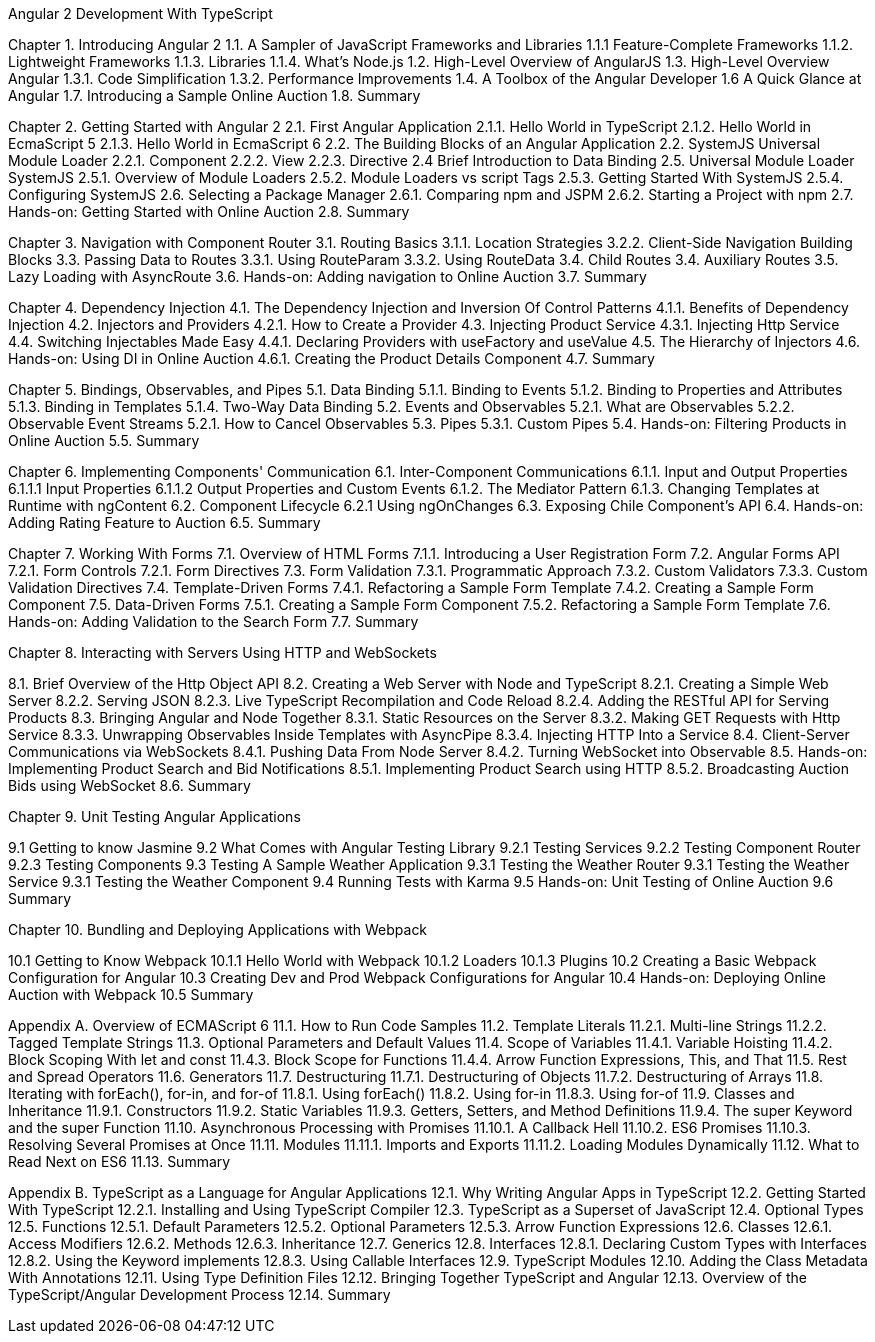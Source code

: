 Angular 2 Development With TypeScript

Chapter 1. Introducing Angular 2
1.1. A Sampler of JavaScript Frameworks and Libraries
1.1.1 Feature-Complete Frameworks
1.1.2. Lightweight Frameworks
1.1.3. Libraries
1.1.4. What’s Node.js
1.2. High-Level Overview of AngularJS
1.3. High-Level Overview Angular 
1.3.1. Code Simplification
1.3.2. Performance Improvements
1.4. A Toolbox of the Angular Developer
1.6  A Quick Glance at Angular
1.7. Introducing a Sample Online Auction
1.8. Summary

Chapter 2. Getting Started with Angular 2
2.1. First Angular Application
2.1.1. Hello World in TypeScript
2.1.2. Hello World in EcmaScript 5
2.1.3. Hello World in EcmaScript 6
2.2. The Building Blocks of an Angular Application
2.2. SystemJS Universal Module Loader
2.2.1. Component
2.2.2. View
2.2.3. Directive
2.4 Brief Introduction to Data Binding
2.5. Universal Module Loader SystemJS
2.5.1. Overview of Module Loaders
2.5.2. Module Loaders vs script Tags
2.5.3. Getting Started With SystemJS
2.5.4. Configuring SystemJS
2.6. Selecting a Package Manager
2.6.1. Comparing npm and JSPM
2.6.2. Starting a Project with npm
2.7. Hands-on: Getting Started with Online Auction
2.8. Summary

Chapter 3. Navigation with Component Router
3.1. Routing Basics
3.1.1. Location Strategies
3.2.2. Client-Side Navigation Building Blocks
3.3. Passing Data to Routes
3.3.1. Using RouteParam
3.3.2. Using RouteData
3.4. Child Routes
3.4. Auxiliary Routes
3.5. Lazy Loading with AsyncRoute
3.6. Hands-on: Adding navigation to Online Auction
3.7. Summary

Chapter 4. Dependency Injection
4.1. The Dependency Injection and Inversion Of Control Patterns
4.1.1. Benefits of Dependency Injection
4.2. Injectors and Providers
4.2.1. How to Create a Provider
4.3. Injecting Product Service
4.3.1. Injecting Http Service
4.4. Switching Injectables Made Easy
4.4.1. Declaring Providers with useFactory and useValue
4.5. The Hierarchy of Injectors
4.6. Hands-on: Using DI in Online Auction
4.6.1. Creating the Product Details Component
4.7. Summary

Chapter 5. Bindings, Observables, and Pipes
5.1. Data Binding
5.1.1. Binding to Events
5.1.2. Binding to Properties and Attributes
5.1.3. Binding in Templates
5.1.4. Two-Way Data Binding
5.2. Events and Observables
5.2.1. What are Observables
5.2.2. Observable Event Streams
5.2.1. How to Cancel Observables
5.3. Pipes
5.3.1. Custom Pipes
5.4. Hands-on: Filtering Products in Online Auction
5.5. Summary

Chapter 6. Implementing Components' Communication
6.1. Inter-Component Communications
6.1.1. Input and Output Properties
6.1.1.1 Input Properties
6.1.1.2  Output Properties and Custom Events
6.1.2. The Mediator Pattern
6.1.3. Changing Templates at Runtime with ngContent
6.2. Component Lifecycle
6.2.1 Using ngOnChanges
6.3. Exposing Chile Component's API
6.4. Hands-on: Adding Rating Feature to Auction
6.5. Summary

Chapter 7. Working With Forms
7.1. Overview of HTML Forms
7.1.1. Introducing a User Registration Form
7.2. Angular Forms API
7.2.1. Form Controls
7.2.1. Form Directives
7.3. Form Validation
7.3.1. Programmatic Approach
7.3.2. Custom Validators
7.3.3. Custom Validation Directives
7.4. Template-Driven Forms
7.4.1. Refactoring a Sample Form Template
7.4.2. Creating a Sample Form Component
7.5. Data-Driven Forms
7.5.1. Creating a Sample Form Component
7.5.2. Refactoring a Sample Form Template
7.6. Hands-on: Adding Validation to the Search Form
7.7. Summary

Chapter 8. Interacting with Servers Using HTTP and WebSockets

8.1. Brief Overview of the Http Object API
8.2. Creating a Web Server with Node and TypeScript
8.2.1. Creating a Simple Web Server
8.2.2. Serving JSON
8.2.3. Live TypeScript Recompilation and Code Reload
8.2.4. Adding the RESTful API for Serving Products
8.3. Bringing Angular and Node Together
8.3.1. Static Resources on the Server
8.3.2. Making GET Requests with Http Service
8.3.3. Unwrapping Observables Inside Templates with AsyncPipe
8.3.4. Injecting HTTP Into a Service
8.4. Client-Server Communications via WebSockets
8.4.1. Pushing Data From Node Server
8.4.2. Turning WebSocket into Observable
8.5. Hands-on: Implementing Product Search and Bid Notifications
8.5.1. Implementing Product Search using HTTP
8.5.2. Broadcasting Auction Bids using WebSocket
8.6. Summary

Chapter 9. Unit Testing Angular Applications

9.1 Getting to know Jasmine
9.2 What Comes with Angular Testing Library
9.2.1 Testing Services
9.2.2 Testing Component Router
9.2.3 Testing Components
9.3 Testing A Sample Weather Application
9.3.1 Testing the Weather Router
9.3.1 Testing the Weather Service
9.3.1 Testing the Weather Component
9.4 Running Tests with Karma
9.5 Hands-on: Unit Testing of Online Auction 
9.6 Summary

Chapter 10. Bundling and Deploying Applications with Webpack

10.1 Getting to Know Webpack
10.1.1 Hello World with Webpack 
10.1.2 Loaders
10.1.3 Plugins
10.2 Creating a Basic Webpack Configuration for Angular
10.3 Creating Dev and Prod Webpack Configurations for Angular
10.4 Hands-on: Deploying Online Auction with Webpack
10.5 Summary

Appendix A. Overview of ECMAScript 6
11.1. How to Run Code Samples
11.2. Template Literals
11.2.1. Multi-line Strings
11.2.2. Tagged Template Strings
11.3. Optional Parameters and Default Values
11.4. Scope of Variables
11.4.1. Variable Hoisting
11.4.2. Block Scoping With let and const
11.4.3. Block Scope for Functions
11.4.4. Arrow Function Expressions, This, and That
11.5. Rest and Spread Operators
11.6. Generators
11.7. Destructuring
11.7.1. Destructuring of Objects
11.7.2. Destructuring of Arrays
11.8. Iterating with forEach(), for-in, and for-of
11.8.1. Using forEach()
11.8.2. Using for-in
11.8.3. Using for-of
11.9. Classes and Inheritance
11.9.1. Constructors
11.9.2. Static Variables
11.9.3. Getters, Setters, and Method Definitions
11.9.4. The super Keyword and the super Function
11.10. Asynchronous Processing with Promises
11.10.1. A Callback Hell
11.10.2. ES6 Promises
11.10.3. Resolving Several Promises at Once
11.11. Modules
11.11.1. Imports and Exports
11.11.2. Loading Modules Dynamically
11.12. What to Read Next on ES6
11.13. Summary

Appendix B. TypeScript as a Language for Angular Applications
12.1. Why Writing Angular Apps in TypeScript
12.2. Getting Started With TypeScript
12.2.1. Installing and Using TypeScript Compiler
12.3. TypeScript as a Superset of JavaScript
12.4. Optional Types
12.5. Functions
12.5.1. Default Parameters
12.5.2. Optional Parameters
12.5.3. Arrow Function Expressions
12.6. Classes
12.6.1. Access Modifiers
12.6.2. Methods
12.6.3. Inheritance
12.7. Generics
12.8. Interfaces
12.8.1. Declaring Custom Types with Interfaces
12.8.2. Using the Keyword implements
12.8.3. Using Callable Interfaces
12.9. TypeScript Modules
12.10. Adding the Class Metadata With Annotations
12.11. Using Type Definition Files
12.12. Bringing Together TypeScript and Angular
12.13. Overview of the TypeScript/Angular Development Process
12.14. Summary

